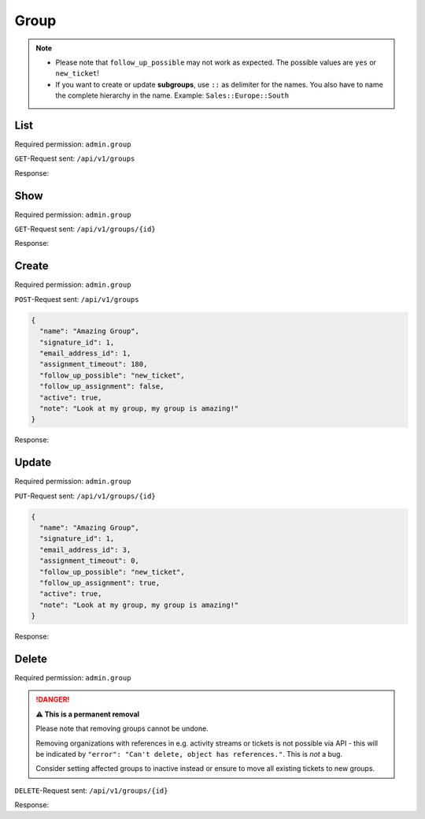 Group
*****

.. note::

   * Please note that ``follow_up_possible`` may not work as expected.
     The possible values are ``yes`` or ``new_ticket``!
   * If you want to create or update **subgroups**, use ``::`` as delimiter for
     the names. You also have to name the complete hierarchy in the name.
     Example: ``Sales::Europe::South``

List
====

Required permission: ``admin.group``

``GET``-Request sent: ``/api/v1/groups``

Response:

.. code-block:: json
   :force:

   # HTTP-Code 200 Ok

   [
      {
         "id": 1,
         "signature_id": 1,
         "email_address_id": null,
         "name": "Sales",
         "assignment_timeout": null,
         "follow_up_possible": "yes",
         "follow_up_assignment": true,
         "active": true,
         "note": "Standard Group/Pool for Tickets.",
         "updated_by_id": 1,
         "created_by_id": 1,
         "created_at": "2021-11-03T11:51:13.449Z",
         "updated_at": "2021-11-03T11:57:16.357Z",
         "user_ids": [
            3,
            4,
            5
         ]
      },
      {
         "id": 2,
         "signature_id": null,
         "email_address_id": null,
         "name": "2nd Level",
         "assignment_timeout": null,
         "follow_up_possible": "yes",
         "follow_up_assignment": true,
         "active": true,
         "note": null,
         "updated_by_id": 1,
         "created_by_id": 1,
         "created_at": "2021-11-03T11:57:15.802Z",
         "updated_at": "2021-11-03T11:57:16.361Z",
         "user_ids": [
            3,
            4,
            5
         ]
      },
      {
         "id": 3,
         "signature_id": null,
         "email_address_id": null,
         "name": "Service Desk",
         "assignment_timeout": null,
         "follow_up_possible": "yes",
         "follow_up_assignment": true,
         "active": true,
         "note": null,
         "updated_by_id": 1,
         "created_by_id": 1,
         "created_at": "2021-11-03T11:57:15.807Z",
         "updated_at": "2021-11-03T11:57:16.365Z",
         "user_ids": [
            3,
            4,
            5
         ]
      }
   ]


Show
====

Required permission: ``admin.group``

``GET``-Request sent: ``/api/v1/groups/{id}``

Response:

.. code-block:: json
   :force:

   # HTTP-Code 200 Ok

   {
      "id": 2,
      "signature_id": null,
      "email_address_id": null,
      "name": "2nd Level",
      "assignment_timeout": null,
      "follow_up_possible": "yes",
      "follow_up_assignment": true,
      "active": true,
      "note": null,
      "updated_by_id": 1,
      "created_by_id": 1,
      "created_at": "2021-11-03T11:57:15.802Z",
      "updated_at": "2021-11-03T11:57:16.361Z",
      "user_ids": [
         3,
         4,
         5
      ]
   }

Create
======

Required permission: ``admin.group``

``POST``-Request sent: ``/api/v1/groups``

.. code-block:: json

   {
     "name": "Amazing Group",
     "signature_id": 1,
     "email_address_id": 1,
     "assignment_timeout": 180,
     "follow_up_possible": "new_ticket",
     "follow_up_assignment": false,
     "active": true,
     "note": "Look at my group, my group is amazing!"
   }

Response:

.. code-block:: json
   :force:

   # HTTP-Code 201 Created

   {
      "id": 7,
      "signature_id": 1,
      "email_address_id": 3,
      "name": "Amazing Group",
      "assignment_timeout": 180,
      "follow_up_possible": "new_ticket",
      "follow_up_assignment": false,
      "active": true,
      "note": "Look at my group, my group is amazing!",
      "updated_by_id": 3,
      "created_by_id": 3,
      "created_at": "2021-11-08T13:09:41.526Z",
      "updated_at": "2021-11-08T13:09:41.526Z",
      "user_ids": []
   }


Update
======

Required permission: ``admin.group``

``PUT``-Request sent: ``/api/v1/groups/{id}``

.. code-block:: json

   {
     "name": "Amazing Group",
     "signature_id": 1,
     "email_address_id": 3,
     "assignment_timeout": 0,
     "follow_up_possible": "new_ticket",
     "follow_up_assignment": true,
     "active": true,
     "note": "Look at my group, my group is amazing!"
   }

Response:

.. code-block:: json
   :force:

   # HTTP-Code 200 Ok

   {
      "id": 7,
      "signature_id": 1,
      "email_address_id": 3,
      "name": "Amazing Group",
      "assignment_timeout": 0,
      "follow_up_possible": "new_ticket",
      "follow_up_assignment": true,
      "active": true,
      "note": "Look at my group, my group is amazing!",
      "updated_by_id": 3,
      "created_by_id": 3,
      "created_at": "2021-11-08T13:09:41.526Z",
      "updated_at": "2021-11-08T13:36:24.571Z",
      "user_ids": []
   }


Delete
======

Required permission: ``admin.group``

.. danger:: **⚠ This is a permanent removal**

   Please note that removing groups cannot be undone.

   Removing organizations with references in e.g. activity streams or tickets
   is not possible via API - this will be indicated by
   ``"error": "Can't delete, object has references."``. This is *not* a bug.

   Consider setting affected groups to inactive instead or ensure to move all
   existing tickets to new groups.

``DELETE``-Request sent: ``/api/v1/groups/{id}``

Response:

.. code-block:: json
   :force:

   # HTTP-Code 200 Ok

   {}
